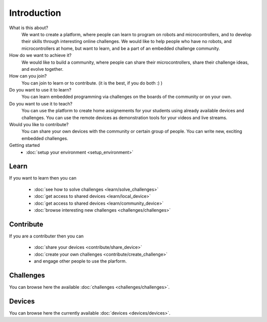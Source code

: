 Introduction
------------

What is this about?
    We want to create a platform, where people can learn to program on robots and microcontrollers, and to develop their skills through interesting online challenges. We would like to help people who have no robots, and microcontrollers at home, but want to learn, and be a part of an embedded challenge community. 
How do we want to achieve it?
    We would like to build a community, where people can share their microcontrollers, share their challenge ideas, and evolve together.
How can you join?
    You can join to learn or to contribute. (it is the best, if you do both :) )
Do you want to use it to learn?
   You can learn embedded programming via challenges on the boards of the community or on your own.
Do you want to use it to teach?
   You can use the platform to create home assignements for your students using already available devices and challenges.
   You can use the remote devices as demonstration tools for your videos and live streams.
Would you like to contribute?
    You can share your own devices with the community or certain group of people.
    You can write new, exciting embedded challenges.
Getting started
    * :doc:`setup your environment <setup_environment>`


Learn
^^^^^

If you want to learn then you can

    * :doc:`see how to solve challenges <learn/solve_challenges>`
    * :doc:`get access to shared devices <learn/local_device>`
    * :doc:`get access to shared devices <learn/community_device>`
    * :doc:`browse interesting new challenges <challenges/challenges>`

Contribute
^^^^^^^^^^

If you are a contributer then you can

    * :doc:`share your devices <contribute/share_device>`
    * :doc:`create your own challenges <contribute/create_challenge>`
    * and engage other people to use the plarform.

Challenges
^^^^^^^^^^

You can browse here the available :doc:`challenges <challenges/challenges>`.

Devices
^^^^^^^

You can browse here the currently available :doc:`devices <devices/devices>`.
